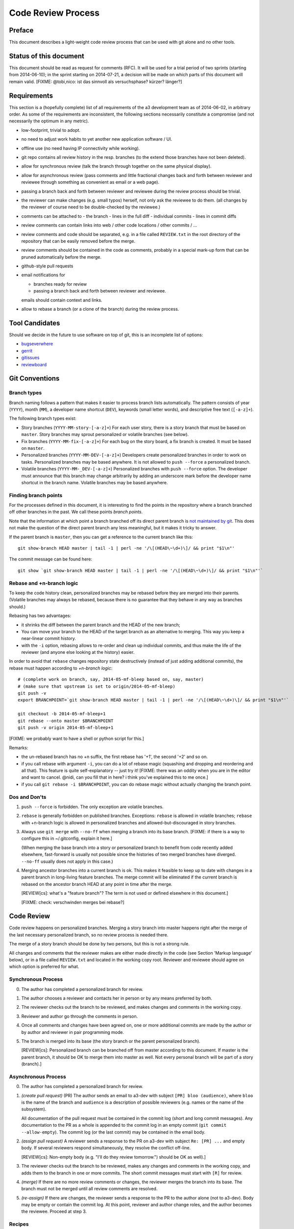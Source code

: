 Code Review Process
===================


Preface
-------

This document describes a light-weight code review process that can be
used with git alone and no other tools.


Status of this document
-----------------------

This document should be read as request for comments (RFC).  It will
be used for a trial period of two sprints (starting from 2014-06-10);
in the sprint starting on 2014-07-21, a decision will be made on which
parts of this document will remain valid.  [FIXME: @tobi,nico: ist das
sinnvoll als versuchsphase?  kürzer?  länger?]

.. REVIEW[tb]: ich find's sinnvoll


Requirements
------------

This section is a (hopefully complete) list of all requirements of the
a3 development team as of 2014-06-02, in arbitrary order.  As some of
the requirements are inconsistent, the following sections necessarily
constitute a compromise (and not necessarily the optimum in any
metric).

- low-footprint, trivial to adopt.

- no need to adjust work habits to yet another new application
  software / UI.

- offline use (no need having IP connectivity while working).

- git repo contains all review history in the resp. branches (to the
  extend those branches have not been deleted).

- allow for synchronous review (talk the branch through together on
  the same physical display).

- allow for asynchronous review (pass comments and little fractional
  changes back and forth between reviewer and reviewee through
  something as convenient as email or a web page).

- passing a branch back and forth between reviewer and reviewee
  during the review process should be trivial.

- the reviewer can make changes (e.g. small typos) herself, not only
  ask the reviewee to do them.  (all changes by the reviewer of
  course need to be double-checked by the reviewee.)

- comments can be attached to
  - the branch
  - lines in the full diff
  - individual commits
  - lines in commit diffs

- review comments can contain links into web / other code locations /
  other commits / ...

- review comments and code should be separated, e.g. in a file called
  ``REVIEW.txt`` in the root directory of the repository that can be
  easily removed before the merge.

- review comments should be contained in the code as comments,
  probably in a special mark-up form that can be pruned automatically
  before the merge.

- github-style pull requests

- email notifications for

  - branches ready for review

  - passing a branch back and forth between reviewer and reviewee.

  emails should contain context and links.

- allow to rebase a branch (or a clone of the branch) during the
  review process.


Tool Candidates
---------------

Should we decide in the future to use software on top of git, this is
an incomplete list of options:

- `bugseverwhere`_
- `gerrit`_
- `gitissues`_
- `reviewboard`_


Git Conventions
---------------


Branch types
~~~~~~~~~~~~

Branch naming follows a pattern that makes it easier to process
branch lists automatically.  The pattern consists of year (``YYYY``),
month (``MM``), a developer name shortcut (``DEV``), keywords (small
letter words), and descriptive free text (``[-a-z]+``).

The following branch types exist:

- Story branches (``YYYY-MM-story-[-a-z]+``)
  For each user story, there is a story branch that must be based on
  ``master``.  Story branches may sprout personalized or volatile
  branches (see below).

- Fix branches (``YYYY-MM-fix-[-a-z]+``)
  For each bug on the story board, a fix branch is created.  It must
  be based on ``master``.

- Personalized branches (``YYYY-MM-DEV-[-a-z]+``)
  Developers create personalized branches in order to work on tasks.
  Personalized branches may be based anywhere.  It is not allowed
  to ``push --force`` a personalized branch.

- Volatile branches (``YYYY-MM-_DEV-[-a-z]+``)
  Personalized branches with ``push --force`` option.  The developer
  must announce that this branch may change arbitrarily by adding an
  underscore mark before the developer name shortcut in the branch
  name.  Volatile branches may be based anywhere.


Finding branch points
~~~~~~~~~~~~~~~~~~~~~

For the processes defined in this document, it is interesting to find
the points in the repository where a branch branched off other
branches in the past.  We call these points *branch points*.

Note that the information at which point a branch branched off its
direct parent branch is `not maintained by git
<http://stackoverflow.com/questions/17581026/branch-length-where-does-a-branch-start-in-git>`_.
This does not make the question of the direct parent branch any less
meaningful, but it makes it tricky to answer.

If the parent branch is ``master``, then you can get a reference to
the current branch like this::

    git show-branch HEAD master | tail -1 | perl -ne '/\[(HEAD\~\d+)\]/ && print "$1\n"'

The commit message can be found here::

    git show `git show-branch HEAD master | tail -1 | perl -ne '/\[(HEAD\~\d+)\]/ && print "$1\n"'`


..
   REVIEW[tb]: This should work equally well and looks simpler
   to me (the ``--topo-order`` might not event be necessary)::

       git show `git rev-list HEAD ^master --topo-order | tail -n 1`~1


Rebase and +n-branch logic
~~~~~~~~~~~~~~~~~~~~~~~~~~

To keep the code history clean, personalized branches may be rebased
before they are merged into their parents.  (Volatile branches may
always be rebased, because there is no guarantee that they behave in
any way as branches should.)

Rebasing has two advantages:

- it shrinks the diff between the parent branch and the HEAD of the
  new branch;

  .. REVIEW[tb]: the diff should not change during a rebase

- You can move your branch to the HEAD of the target branch as an
  alternative to merging.  This way you keep a near-linear commit
  history.

- with the ``-i`` option, rebasing allows to re-order and clean up
  individual commits, and thus make the life of the reviewer (and
  anyone else looking at the history) easier.

In order to avoid that ``rebase`` changes repository state
destructively (instead of just adding additional commits), the rebase
must happen according to *+n-branch logic*::

    # (complete work on branch, say, 2014-05-mf-bleep based on, say, master)
    # (make sure that upstream is set to origin/2014-05-mf-bleep)
    git push -v
    export BRANCHPOINT=`git show-branch HEAD master | tail -1 | perl -ne '/\[(HEAD\~\d+)\]/ && print "$1\n"'`  # (see last section)

    git checkout -b 2014-05-mf-bleep+1
    git rebase --onto master $BRANCHPOINT
    git push -v origin 2014-05-mf-bleep+1

[FIXME: we probably want to have a shell or python script for this.]

..
   REVIEW[tb]: do not agree. My version should be simple enough to remember
   and I prefer to know what I am doing

Remarks:

- the un-rebased branch has no +n suffix, the first rebase has '+1',
  the second '+2' and so on.

- if you call rebase with argument ``-i``, you can do a lot of
  rebase magic (squashing and dropping and reordering and all that).
  This feature is quite self-explanatory -- just try it!  [FIXME:
  there was an oddity when you are in the editor and want to cancel.
  @nidi, can you fill that in here?  i think you've explained this
  to me once.]

- if you call ``git rebase -i $BRANCHPOINT``,
  you can do rebase magic without actually changing the branch
  point.


Dos and Don'ts
~~~~~~~~~~~~~~

1. ``push --force`` is forbidden.  The only exception are volatile
   branches.

2. ``rebase`` is generally forbidden on published branches.
   Exceptions: ``rebase`` is allowed in volatile branches; ``rebase``
   with +n-branch logic is allowed in personalized branches and
   allowed-but-discouraged in story branches.

3. Always use ``git merge`` with ``--no-ff`` when merging a branch
   into its base branch.  [FIXME: if there is a way to configure
   this in ~/.gitconfig, explain it here.]

   (When merging the base branch into a story or personalized branch
   to benefit from code recently added elsewhere, fast-forward is
   usually not possible since the histories of two merged branches
   have diverged.  ``--no-ff`` usually does not apply in this case.)

4. Merging ancestor branches into a current branch is ok.  This makes
   it feasible to keep up to date with changes in a parent branch in
   long-living feature branches.  The merge commit will be eliminated
   if the current branch is rebased on the ancestor branch HEAD at any
   point in time after the merge.

   [REVIEW[cs]: what's a "feature branch"? The term is not used or defined
   elsewhere in this document.]

   [FIXME: check: verschwinden merges bei rebase?]


Code Review
-----------

Code review happens on personalized branches.  Merging a story branch
into master happens right after the merge of the last necessary
personalized branch, so no review process is needed there.

The merge of a story branch should be done by two persons, but this is
not a strong rule.

All changes and comments that the reviewer makes are either made
directly in the code (see Section 'Markup language' below), or in a
file called ``REVIEW.txt`` and located in the working copy root.
Reviewer and reviewee should agree on which option is preferred for
what.


Synchronous Process
~~~~~~~~~~~~~~~~~~~

0. The author has completed a personalized branch for review.

1. The author chooses a reviewer and contacts her in person or by
   any means preferred by both.

2. The reviewer checks out the branch to be reviewed, and makes
   changes and comments in the working copy.

3. Reviewer and author go through the comments in person.

4. Once all comments and changes have been agreed on, one or more
   additional commits are made by the author or by author and reviewer
   in pair programming mode.

5. The branch is merged into its base (the story branch or the parent
   personalized branch).

   [REVIEW[cs]: Personalized branch can be branched off from master
   according to this document. If master is the parent branch, it should be
   OK to merge them into master as well. Not every personal branch will be
   part of a story (branch).]


Asynchronous Process
~~~~~~~~~~~~~~~~~~~~

0. The author has completed a personalized branch for review.

1. *(create pull request)* (PR) The author sends an email to a3-dev with
   subject ``[PR] bloo (audience)``, where ``bloo`` is the name of
   the branch and ``audience`` is a description of possible reviewers
   (e.g. names or the name of the subsystem).

   All documentation of the pull request must be contained in the
   commit log (short and long commit messages).  Any documentation to
   the PR as a whole is appended to the commit log in an empty commit
   (``git commit --allow-empty``).  The commit log (or the last
   commit) may be contained in the email body.

   .. REVIEW[tb]: This should also apply to the synchronous process

2. *(assign pull request)* A reviewer sends a response to the PR on
   a3-dev with subject ``Re: [PR] ...`` and empty body.  If several
   reviewers respond simultaneously, they resolve the conflict
   off-line.

   ..
      REVIEW[tb]: I do not want to rely on the possibility of
      off-line communication

   [REVIEW[cs]: Non-empty body (e.g. "I'll do they review tomorrow.")
   should be OK as well).]

3. The reviewer checks out the branch to be reviewed, makes any
   changes and comments in the working copy, and adds them to the
   branch in one or more commits.  The short commit messages must
   start with ``[R]`` for review.

4. *(merge)* If there are no more review comments or changes, the
   reviewer merges the branch into its base.  The branch must not be
   merged until all review comments are resolved.

5. *(re-assign)* If there are changes, the reviewer sends a response
   to the PR to the author alone (not to a3-dev).  Body may be empty
   or contain the commit log.  At this point, reviewer and author
   change roles, and the author becomes the reviewee.  Proceed at
   step 3.

   ..
      REVIEW[tb]: I would prefer if the complete review process was public,
      i.e. all mails are send to a3-dev.


Recipes
~~~~~~~

As above, first do something like::

    git checkout branch-to-be-reviewed
    export BRANCHPOINT=`git show-branch HEAD base-branch | tail -1 | perl -ne '/\[(HEAD\~\d+)\]/ && print "$1\n"'`

To see which files have changed::

    git diff $BRANCHPOINT --stat

If file paths are shortened you might want to specify a width like this::

    git diff $BRANCHPOINT --stat=3000

To see all changes in a branch in one diff::

    git diff $BRANCHPOINT

To see all changes to an individual file::

    git diff $BRANCHPOINT -- <path>

To see all changes, organised by commits and enriched with commit
messages::

    git whatchanged -p $BRANCHPOINT..

To get a richer interface you can pipe the output of all of these
commands into `tig`_


Markup language
~~~~~~~~~~~~~~~

The file REVIEW.txt may contain any free text.  (A format for what is
in there may emerge in the future; there may also be tools in the
future to process it.)  For example it may be useful to add commit
lines that can be interpreted by tig (see
https://github.com/jonas/tig/issues/299).

The reviewer may make any changes to the code, including comments, in
the hope that the author will like them and keep them in the final
branch HEAD.

In addition, the reviewer may make specially marked comments that the
author needs to process.  These comments must match the regex::

    ^# REVIEW: .*

Depending on the language of the file under review, the ``#`` must be
replaced by the respective comment lexeme (``#`` for python and yaml,
``//`` for javascript, typescript and SCSS, ``<!--`` for html (with
the extra ``-->`` at the end), ``..`` for rst, and so on).

Further lines may be added after this.  Those just need to match
``^# .*`` or corresponding.  Note the space in both the first and
all following lines.

Debates may emerge as author and reviewer realize they disagree.  In
that case, the comment answering a ``REVIEW`` comment may start after
an empty line with::

    ^# REVIEW[mf]: .*

where ``mf`` is the developer shortcut of the developer that adds the
comment.  While this information may also be available from ``git blame``
it is convenient to have it right there.

During the review phase, ``REVIEW`` comments may either be removed
manually or transformed into helpful comments to be imported into the
parent branch.


Dos and Don'ts
~~~~~~~~~~~~~~

A branch must not be merged as long as ``REVIEW`` comments remain.

``FIXMEs`` are discouraged in master.  For now, they are allowed, but we
should find a more fancy bug tracking approach.  (redmine?)

[REVIEW[cs]: Personally, I mostly use FIXME for "this works as is, but it
is a hack/inelegant/inefficient, so if we could find a better solution that
would be great", NOT for bugs. For bugs and things that really need to be
resolved to make the code function as it's supposed to, I use TODO and
ensure that all TODOs are indeed handled and deleted before merging into
master.]

[FIXME: ``git notes --help`` may be relevant, but I haven't looked at
it yet.]

[FIXME: we want the commit hook to work on staged copy, not working
copy.  (where should we move this point?  i don't think it belongs
here.)]

[FIXME: line numbers!  we want code line numbers everywhere!  can git
do line numbers in every line in diff?]


.. _bugseverwhere: http://bugseverywhere.org/
.. _gerrit: https://code.google.com/p/gerrit/
.. _gitissues: https://github.com/duplys/git-issues
.. _reviewboard: http://www.reviewboard.org/
.. _tig: https://github.com/jonas/tig
